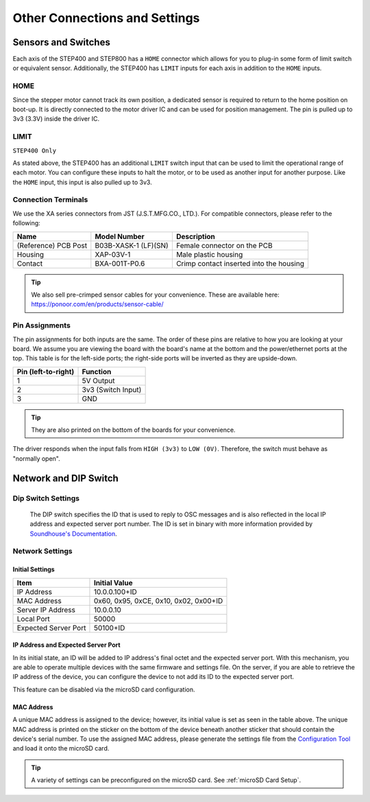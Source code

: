 ******************************
Other Connections and Settings
******************************

====================
Sensors and Switches
====================

Each axis of the STEP400 and STEP800 has a ``HOME`` connector which allows for you to plug-in some
form of limit switch or equivalent sensor. Additionally, the STEP400 has ``LIMIT`` inputs for each
axis in addition to the ``HOME`` inputs.

----
HOME
----

Since the stepper motor cannot track its own position, a dedicated sensor is required to return to
the home position on boot-up. It is directly connected to the motor driver IC and can be used for
position management. The pin is pulled up to 3v3 (3.3V) inside the driver IC.

-----
LIMIT
-----

``STEP400 Only``

As stated above, the STEP400 has an additional ``LIMIT`` switch input that can be used to limit the
operational range of each motor. You can configure these inputs to halt the motor, or to be used as
another input for another purpose. Like the ``HOME`` input, this input is also pulled up to 3v3.

--------------------
Connection Terminals
--------------------

We use the XA series connectors from JST (J.S.T.MFG.CO., LTD.). For compatible connectors, please
refer to the following:

==================== ==================== =======================================
Name                 Model Number         Description
==================== ==================== =======================================
(Reference) PCB Post B03B-XASK-1 (LF)(SN) Female connector on the PCB
Housing              XAP-03V-1            Male plastic housing
Contact              BXA-001T-P0.6        Crimp contact inserted into the housing
==================== ==================== =======================================

.. tip:: We also sell pre-crimped sensor cables for your convenience. These are available here:
    https://ponoor.com/en/products/sensor-cable/

---------------
Pin Assignments
---------------

The pin assignments for both inputs are the same. The order of these pins are relative to how you
are looking at your board. We assume you are viewing the board with the board's name at the bottom
and the power/ethernet ports at the top. This table is for the left-side ports; the right-side ports
will be inverted as they are upside-down.

=================== ==================
Pin (left-to-right) Function
=================== ==================
1                   5V Output
2                   3v3 (Switch Input)
3                   GND
=================== ==================

.. tip:: They are also printed on the bottom of the boards for your convenience.

The driver responds when the input falls from ``HIGH (3v3)`` to ``LOW (0V)``. Therefore, the switch
must behave as "normally open".

======================
Network and DIP Switch
======================

-------------------
Dip Switch Settings
-------------------

.. figure:: /img/step400-dipSw.jpg

    The DIP switch specifies the ID that is used to reply to OSC messages and is also reflected in
    the local IP address and expected server port number. The ID is set in binary with more
    information provided by `Soundhouse's Documentation`_.

----------------
Network Settings
----------------

^^^^^^^^^^^^^^^^
Initial Settings
^^^^^^^^^^^^^^^^

==================== =====================================
Item                 Initial Value
==================== =====================================
IP Address           10.0.0.100+ID
MAC Address          0x60, 0x95, 0xCE, 0x10, 0x02, 0x00+ID
Server IP Address    10.0.0.10
Local Port           50000
Expected Server Port 50100+ID
==================== =====================================

^^^^^^^^^^^^^^^^^^^^^^^^^^^^^^^^^^^
IP Address and Expected Server Port
^^^^^^^^^^^^^^^^^^^^^^^^^^^^^^^^^^^

In its initial state, an ID will be added to IP address's final octet and the expected server port.
With this mechanism, you are able to operate multiple devices with the same firmware and settings
file. On the server, if you are able to retrieve the IP address of the device, you can configure the
device to not add its ID to the expected server port.

This feature can be disabled via the microSD card configuration.

^^^^^^^^^^^
MAC Address
^^^^^^^^^^^

A unique MAC address is assigned to the device; however, its initial value is set as seen in the
table above. The unique MAC address is printed on the sticker on the bottom of the device beneath
another sticker that should contain the device's serial number. To use the assigned MAC address,
please generate the settings file from the `Configuration Tool`_ and load it onto the microSD card.

.. tip:: A variety of settings can be preconfigured on the microSD card. See
    :ref:`microSD Card Setup`.


.. _Configuration Tool: http://ponoor.com/tools/step400-config/
.. _Soundhouse's Documentation: https://www.soundhouse.co.jp/howto/light/dmx-dip/
